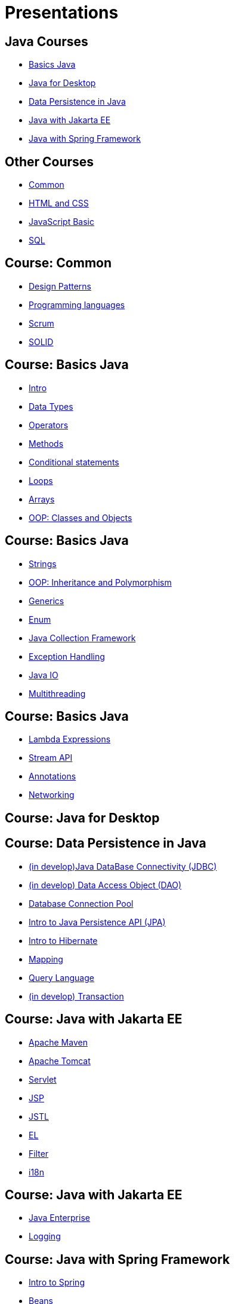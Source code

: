 = Presentations

== Java Courses

* <<course-java-basics, Basics Java>>
* <<course-java-desktop, Java for Desktop>>
* <<course-java-data-persistence, Data Persistence in Java>>
* <<course-java-jakarta-ee, Java with Jakarta EE>>
* <<course-java-spring-framework, Java with Spring Framework>>

== Other Courses

* <<course-common, Common>>
* <<course-html-and-css, HTML and CSS>>
* <<course-javascript-basic, JavaScript Basic>>
* <<course-sql, SQL>>

== Course: Common [[course-common]]

* link:./common/design-patterns.html[Design Patterns]
* link:./common/programming-languages.html[Programming languages]
* link:./common/scrum.html[Scrum]
* link:./common/solid.html[SOLID]

== Course: Basics Java [[course-java-basics]]

* link:./java/basic/intro.html[Intro]
* link:./java/basic/data-types.html[Data Types]
* link:./java/basic/operators.html[Operators]
* link:./java/basic/methods.html[Methods]
* link:./java/basic/conditional-statements.html[Conditional statements]
* link:./java/basic/loops.html[Loops]
* link:./java/basic/arrays.html[Arrays]
* link:./java/basic/oop-classes-and-objects.html[OOP: Classes and Objects]

== Course: Basics Java [[course-java-basics-2]]

* link:./java/basic/strings.html[Strings]
* link:./java/basic/oop-inheritance-and-polymorphism.html[OOP: Inheritance and Polymorphism]
* link:./java/basic/generics.html[Generics]
* link:./java/basic/enum.html[Enum]
* link:./java/basic/collection.html[Java Collection Framework]
* link:./java/basic/exception-handling.html[Exception Handling]
* link:./java/basic/java-io.html[Java IO]
* link:./java/basic/multithreading.html[Multithreading]

== Course: Basics Java [[course-java-basics-3]]

* link:./java/basic/lambda-expressions.html[Lambda Expressions]
* link:./java/basic/stream-api.html[Stream API]
* link:./java/basic/annotations.html[Annotations]
* link:./java/basic/networking.html[Networking]

== Course: Java for Desktop [[course-java-desktop]]

== Course: Data Persistence in Java [[course-java-data-persistence]]

* link:./java/data-persistence/jdbc.html[(in develop)Java DataBase Connectivity (JDBC)]
* link:./java/data-persistence/dto.html[(in develop) Data Access Object (DAO)]
* link:./java/data-persistence/database-connection-pool.html[Database Connection Pool]
* link:./java/data-persistence/intro-jpa.html[Intro to Java Persistence API (JPA)]
* link:./java/data-persistence/intro-hibernate.html[Intro to Hibernate]
* link:./java/data-persistence/mapping.html[Mapping]
* link:./java/data-persistence/query-language.html[Query Language]
* link:./java/data-persistence/transaction.html[(in develop) Transaction]

== Course: Java with Jakarta EE [[course-java-jakarta-ee]]

* link:./java/jakarta-ee/apache-maven.html[Apache Maven]
* link:./java/jakarta-ee/apache-tomcat.html[Apache Tomcat]
* link:./java/jakarta-ee/servlet.html[Servlet]
* link:./java/jakarta-ee/jsp.html[JSP]
* link:./java/jakarta-ee/jstl.html[JSTL]
* link:./java/jakarta-ee/el.html[EL]
* link:./java/jakarta-ee/filter.html[Filter]
* link:./java/jakarta-ee/i18n.html[i18n]

== Course: Java with Jakarta EE [[course-java-jakarta-ee-2]]

* link:./java/jakarta-ee/java-enterprise.html[Java Enterprise]
* link:./java/jakarta-ee/logging.html[Logging]

== Course: Java with Spring Framework [[course-java-spring-framework]]

* link:./java/spring/intro-spring.html[Intro to Spring]
* link:./java/spring/beans.html[Beans]
* link:./java/spring/spring-orm.html[Spring ORM]
* link:./java/spring/spring-webmvc.html[Spring Web MVC]

== Course: HTML and CSS [[course-html-and-css]]

* link:./html-and-css/text-markup.html[Text Markup]
* link:./html-and-css/link.html[Link]
* link:./html-and-css/form.html[Form]
* link:./html-and-css/html-tables.html[Tables]

== Course: JavaScript Basic [[course-javascript-basic]]

== Course: SQL [[course-sql]]

* link:./sql/database-normalization.html[Database Normalization]

